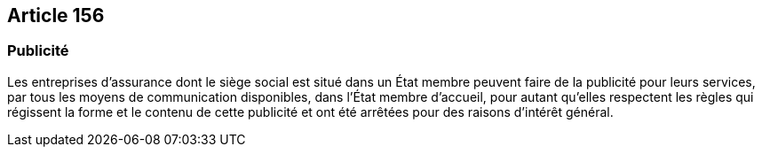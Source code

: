 == Article 156

=== Publicité

Les entreprises d'assurance dont le siège social est situé dans un État membre peuvent faire de la publicité pour leurs services, par tous les moyens de communication disponibles, dans l'État membre d'accueil, pour autant qu'elles respectent les règles qui régissent la forme et le contenu de cette publicité et ont été arrêtées pour des raisons d'intérêt général.
